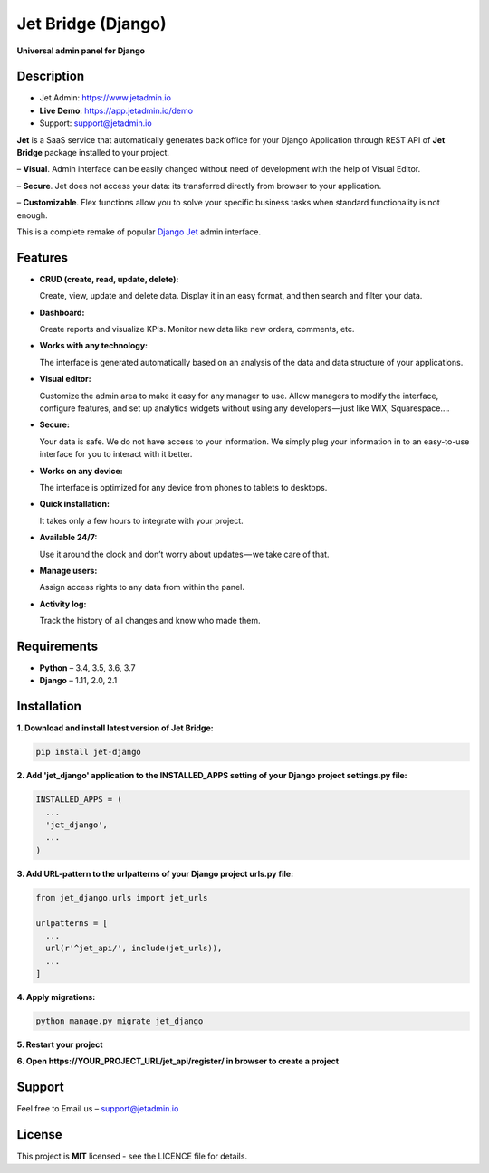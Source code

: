===================
Jet Bridge (Django)
===================

**Universal admin panel for Django**

.. image:: https://s3.us-west-2.amazonaws.com/secure.notion-static.com/079701bd-ea68-4848-a885-d19518cfa746/main.gif?AWSAccessKeyId=AKIAJLJXUMP5IHUZAPFQ&Expires=1539710956&Signature=zSY1L770Uu0gCtG72%2FAGE8rm9G0%3D
    :alt: Preview
    :align: center
    :target: https://s3.us-west-2.amazonaws.com/secure.notion-static.com/079701bd-ea68-4848-a885-d19518cfa746/main.gif?AWSAccessKeyId=AKIAJLJXUMP5IHUZAPFQ&Expires=1539710956&Signature=zSY1L770Uu0gCtG72%2FAGE8rm9G0%3D

Description
===========

* Jet Admin: https://www.jetadmin.io
* **Live Demo**: https://app.jetadmin.io/demo
* Support: support@jetadmin.io

**Jet** is a SaaS service that automatically generates back office for your Django Application through REST API of **Jet Bridge** package installed to your project.

– **Visual**. Admin interface can be easily changed without need of development with the help of Visual Editor. 

– **Secure**. Jet does not access your data: its transferred directly from browser to your application.

– **Customizable**. Flex functions allow you to solve your specific business tasks when standard functionality is not enough.

This is a complete remake of popular `Django Jet <https://github.com/geex-arts/django-jet>`_ admin interface.

Features
========

- **CRUD (create, read, update, delete):**
  
  Create, view, update and delete data. Display it in an easy format, and then search and filter your data.

- **Dashboard:** 

  Create reports and visualize KPIs. Monitor new data like new orders, comments, etc.
  
- **Works with any technology:** 

  The interface is generated automatically based on an analysis of the data and data structure of your applications.

- **Visual editor:** 
  
  Customize the admin area to make it easy for any manager to use. Allow managers to modify the interface, configure features, and set up analytics widgets without using any developers — just like WIX, Squarespace….

- **Secure:** 

  Your data is safe. We do not have access to your information. We simply plug your information in to an easy-to-use interface for you to interact with it better.

- **Works on any device:** 

  The interface is optimized for any device from phones to tablets to desktops.

- **Quick installation:** 

  It takes only a few hours to integrate with your project.

- **Available 24/7:** 

  Use it around the clock and don’t worry about updates — we take care of that.

- **Manage users:** 

  Assign access rights to any data from within the panel.

- **Activity log:** 

  Track the history of all changes and know who made them.

Requirements
============

- **Python** – 3.4, 3.5, 3.6, 3.7
- **Django** – 1.11, 2.0, 2.1

Installation
============


**1. Download and install latest version of Jet Bridge:**

.. code-block:: python

  pip install jet-django


**2. Add 'jet_django' application to the INSTALLED_APPS setting of your Django project settings.py file:**

.. code-block:: python
  
  INSTALLED_APPS = (
    ...
    'jet_django',
    ...
  )

**3. Add URL-pattern to the urlpatterns of your Django project urls.py file:**

.. code-block:: python

  from jet_django.urls import jet_urls
  
  urlpatterns = [
    ...
    url(r'^jet_api/', include(jet_urls)),
    ...
  ]

**4. Apply migrations:**

.. code-block:: python
  
  python manage.py migrate jet_django

**5. Restart your project**

**6. Open https://YOUR_PROJECT_URL/jet_api/register/ in browser to create a project**

Support
=======

Feel free to Email us – support@jetadmin.io

License
=======

This project is **MIT** licensed - see the LICENCE file for details.

